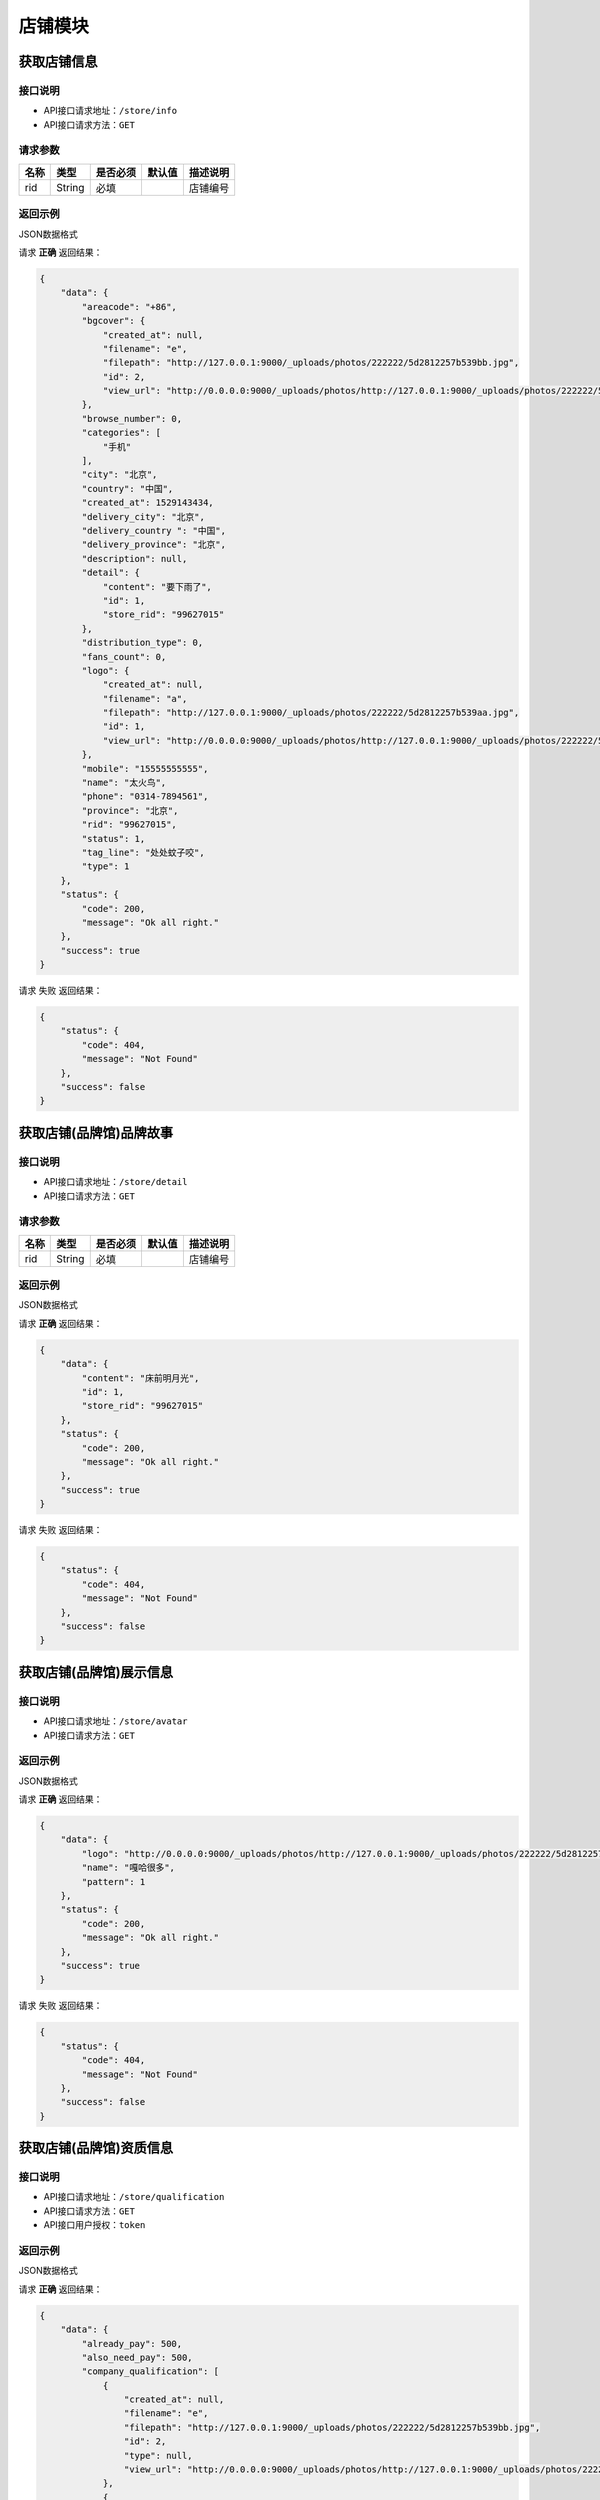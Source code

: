 ================
店铺模块
================

获取店铺信息
------------------


接口说明
~~~~~~~~~~~~~~

* API接口请求地址：``/store/info``
* API接口请求方法：``GET``

请求参数
~~~~~~~~~~~~~~~

===========  ========  =========  ========  ==============================================
名称          类型      是否必须    默认值     描述说明
===========  ========  =========  ========  ==============================================
rid          String    必填                  店铺编号
===========  ========  =========  ========  ==============================================

返回示例
~~~~~~~~~~~~~~~~

JSON数据格式

请求 **正确** 返回结果：

.. code-block:: javascript

    {
        "data": {
            "areacode": "+86",
            "bgcover": {
                "created_at": null,
                "filename": "e",
                "filepath": "http://127.0.0.1:9000/_uploads/photos/222222/5d2812257b539bb.jpg",
                "id": 2,
                "view_url": "http://0.0.0.0:9000/_uploads/photos/http://127.0.0.1:9000/_uploads/photos/222222/5d2812257b539bb.jpg"
            },
            "browse_number": 0,
            "categories": [
                "手机"
            ],
            "city": "北京",
            "country": "中国",
            "created_at": 1529143434,
            "delivery_city": "北京",
            "delivery_country ": "中国",
            "delivery_province": "北京",
            "description": null,
            "detail": {
                "content": "要下雨了",
                "id": 1,
                "store_rid": "99627015"
            },
            "distribution_type": 0,
            "fans_count": 0,
            "logo": {
                "created_at": null,
                "filename": "a",
                "filepath": "http://127.0.0.1:9000/_uploads/photos/222222/5d2812257b539aa.jpg",
                "id": 1,
                "view_url": "http://0.0.0.0:9000/_uploads/photos/http://127.0.0.1:9000/_uploads/photos/222222/5d2812257b539aa.jpg"
            },
            "mobile": "15555555555",
            "name": "太火鸟",
            "phone": "0314-7894561",
            "province": "北京",
            "rid": "99627015",
            "status": 1,
            "tag_line": "处处蚊子咬",
            "type": 1
        },
        "status": {
            "code": 200,
            "message": "Ok all right."
        },
        "success": true
    }

请求 ``失败`` 返回结果：

.. code-block:: javascript

    {
        "status": {
            "code": 404,
            "message": "Not Found"
        },
        "success": false
    }

获取店铺(品牌馆)品牌故事
--------------------------


接口说明
~~~~~~~~~~~~~~

* API接口请求地址：``/store/detail``
* API接口请求方法：``GET``

请求参数
~~~~~~~~~~~~~~~

===========  ========  =========  ========  ==============================================
名称          类型      是否必须    默认值     描述说明
===========  ========  =========  ========  ==============================================
rid          String    必填                  店铺编号
===========  ========  =========  ========  ==============================================

返回示例
~~~~~~~~~~~~~~~~

JSON数据格式

请求 **正确** 返回结果：

.. code-block:: javascript

    {
        "data": {
            "content": "床前明月光",
            "id": 1,
            "store_rid": "99627015"
        },
        "status": {
            "code": 200,
            "message": "Ok all right."
        },
        "success": true
    }

请求 ``失败`` 返回结果：

.. code-block:: javascript

    {
        "status": {
            "code": 404,
            "message": "Not Found"
        },
        "success": false
    }

获取店铺(品牌馆)展示信息
--------------------------


接口说明
~~~~~~~~~~~~~~

* API接口请求地址：``/store/avatar``
* API接口请求方法：``GET``


返回示例
~~~~~~~~~~~~~~~~

JSON数据格式

请求 **正确** 返回结果：

.. code-block:: javascript

    {
        "data": {
            "logo": "http://0.0.0.0:9000/_uploads/photos/http://127.0.0.1:9000/_uploads/photos/222222/5d2812257b539aa.jpg",
            "name": "嘎哈很多",
            "pattern": 1
        },
        "status": {
            "code": 200,
            "message": "Ok all right."
        },
        "success": true
    }

请求 ``失败`` 返回结果：

.. code-block:: javascript

    {
        "status": {
            "code": 404,
            "message": "Not Found"
        },
        "success": false
    }

获取店铺(品牌馆)资质信息
--------------------------


接口说明
~~~~~~~~~~~~~~

* API接口请求地址：``/store/qualification``
* API接口请求方法：``GET``
* API接口用户授权：``token``

返回示例
~~~~~~~~~~~~~~~~

JSON数据格式

请求 **正确** 返回结果：

.. code-block:: javascript

    {
        "data": {
            "already_pay": 500,
            "also_need_pay": 500,
            "company_qualification": [
                {
                    "created_at": null,
                    "filename": "e",
                    "filepath": "http://127.0.0.1:9000/_uploads/photos/222222/5d2812257b539bb.jpg",
                    "id": 2,
                    "type": null,
                    "view_url": "http://0.0.0.0:9000/_uploads/photos/http://127.0.0.1:9000/_uploads/photos/222222/5d2812257b539bb.jpg"
                },
                {
                    "created_at": null,
                    "filename": "r",
                    "filepath": "http://127.0.0.1:9000/_uploads/photos/222222/5d2812257b539oo.jpg",
                    "id": 3,
                    "type": null,
                    "view_url": "http://0.0.0.0:9000/_uploads/photos/http://127.0.0.1:9000/_uploads/photos/222222/5d2812257b539oo.jpg"
                }
            ],
            "contract_sn": null,
            "current_date": null,
            "expiration_date": null,
            "need_pay": "1000",
            "product_price": "100,1000",
            "secured_trade": false,
            "status": 2,
            "user_type": 3
        },
        "status": {
            "code": 200,
            "message": "Ok all right."
        },
        "success": true
    }

请求 ``失败`` 返回结果：

.. code-block:: javascript

    {
        "status": {
            "code": 404,
            "message": "Not Found"
        },
        "success": false
    }


更新店铺基本信息及扩展信息
--------------------------

接口说明
~~~~~~~~~~~~~~

* API接口请求地址：``/store/update_setting``
* API接口请求方法：``POST``
* API接口用户授权：``token``

请求参数
~~~~~~~~~~~~~~~

=====================  ==========  =========  ==========  =============================
名称                    类型        是否必须     默认值       描述说明
=====================  ==========  =========  ==========  =============================
name                    String      必须                      品牌馆名称
logo_id                 Integer     必须                      品牌馆logoID
bgcover_id              Integer     必须                      品牌馆背景图ID
tag_line                String      必须                      宣传语
categories              Array       必须                      产品分类ID
delivery_country_id     Integer     必须                      发货国家ID
delivery_province_id    Integer     必须                      发货省ID
delivery_city_id        Integer     必须                      发货市ID
country_id              Integer     必须                      商家位置国家ID
province_id             Integer     必须                      商家位置省ID
city_id                 Integer     必须                      商家位置市ID
areacode                String      必须                      区号
mobile                  String      必须                      手机号
phone                   String      可选                      固定电话
=====================  ==========  =========  ==========  =============================

返回示例
~~~~~~~~~~~~~~~~

JSON数据格式

请求 **正确** 返回结果：

.. code-block:: javascript

    {
        "data": {
            "areacode": "+86",
            "bgcover": {
                "created_at": null,
                "filename": "e",
                "filepath": "http://127.0.0.1:9000/_uploads/photos/222222/5d2812257b539bb.jpg",
                "id": 2,
                "view_url": "http://0.0.0.0:9000/_uploads/photos/http://127.0.0.1:9000/_uploads/photos/222222/5d2812257b539bb.jpg"
            },
            "browse_number": 0,
            "categories": [
                "手机"
            ],
            "city": "北京",
            "country": "中国",
            "created_at": 1529143434,
            "delivery_city": "北京",
            "delivery_country": "中国",
            "delivery_province": "北京",
            "description": null,
            "detail": {
                "content": "床前明月光",
                "id": 1,
                "store_rid": "99627015"
            },
            "distribution_type": 0,
            "fans_count": 0,
            "logo": {
                "created_at": null,
                "filename": "a",
                "filepath": "http://127.0.0.1:9000/_uploads/photos/222222/5d2812257b539aa.jpg",
                "id": 1,
                "view_url": "http://0.0.0.0:9000/_uploads/photos/http://127.0.0.1:9000/_uploads/photos/222222/5d2812257b539aa.jpg"
            },
            "mobile": "15555555555",
            "name": "太火鸟",
            "phone": "0314-7894561",
            "province": "北京",
            "rid": "99627015",
            "status": 1,
            "tag_line": "处处蚊子咬",
            "type": 1
        },
        "status": {
            "code": 201,
            "message": "All created."
        },
        "success": true
    }

请求 ``失败`` 返回结果：

.. code-block:: javascript

    {
        "status": {
            "code": 404,
            "message": "Not Found"
        },
        "success": false
    }


新增或更新店铺品牌故事
-----------------------

接口说明
~~~~~~~~~~~~~~


* API接口请求地址：``/store/<string:rid>/detail``
* API接口请求方法：``POST``
* API接口用户授权：``token``

请求参数
~~~~~~~~~~~~~~~

=============  ========  =========  ========  ====================================
名称            类型      是否必须    默认值     描述说明
=============  ========  =========  ========  ====================================
rid             String      必须                  店铺编号
content         String      必须                  店铺介绍
=============  ========  =========  ========  ====================================

返回示例
~~~~~~~~~~~~~~~~

JSON数据格式

请求 **正确** 返回结果：

.. code-block:: javascript

    {
        "data": {
            "content": "要下雨了",
            "id": 1,
            "store_rid": "99627015"
        },
        "status": {
            "code": 200,
            "message": "Ok all right."
        },
        "success": true
    }

请求 ``失败`` 返回结果：

.. code-block:: javascript

    {
        "status": {
            "code": 404,
            "message": "Not Found"
        },
        "success": false
    }


更新休馆设置
-----------------------

接口说明
~~~~~~~~~~~~~~

* API接口请求地址：``/store/update_closed``
* API接口请求方法：``POST``
* API接口用户授权：``token``

请求参数
~~~~~~~~~~~~~~~

=====================  ==========  =========  ==========  =============================
名称                    类型        是否必须     默认值       描述说明
=====================  ==========  =========  ==========  =============================
is_closed                String    可选        False       是否开启休馆
begin_date               String    可选                    休馆开始时间
end_date                 String    可选                    休馆结束时间
delivery_date            String    可选                    恢复发货时间
=====================  ==========  =========  ==========  =============================

返回示例
~~~~~~~~~~~~~~~~

JSON数据格式

请求 **正确** 返回结果：

.. code-block:: javascript

    {
        "data": {
            "areacode": null,
            "begin_date": "2018-06-26",  // 休馆开始时间
            "bgcover": "http://kg.erp.taihuoniao.com",
            "browse_number": 0,
            "categories": [],
            "city": "",
            "city_id": "",
            "country": "中国",
            "country_id": 1,
            "created_at": 1530674482,
            "delivery_city": "",
            "delivery_city_id": "",
            "delivery_country ": "中国",
            "delivery_country_id": 1,
            "delivery_date": "2018-06-30", // 恢复发货时间
            "delivery_province": "",
            "delivery_province_id": 0,
            "description": null,
            "detail": "",
            "distribution_type": 0,
            "end_date": "2018-06-26", // 休馆结束时间
            "fans_count": 0,
            "is_closed": false, // 是否开启休馆
            "logo": "http://kg.erp.taihuoniao.com",
            "mobile": null,
            "name": "淘宝",
            "pattern": -1,
            "phone": null,
            "province": "",
            "province_id": 0,
            "rid": "98049276",
            "status": 1,
            "tag_line": null,
            "type": 1
        },
        "status": {
            "code": 200,
            "message": "Ok all right."
        },
        "success": true
    }

请求 ``失败`` 返回结果：

.. code-block:: javascript

    {
        "status": {
            "code": 404,
            "message": "Not Found"
        },
        "success": false
    }

关注店铺
-----------------------

接口说明
~~~~~~~~~~~~~~

* API接口请求地址：``/follow/store``
* API接口请求方法：``POST``
* API接口用户授权：``token``

请求参数
~~~~~~~~~~~~~~~

===========  ========  =========  ========  ====================================
名称          类型      是否必须    默认值     描述说明
===========  ========  =========  ========  ====================================
rid            String    必须                   店铺编号
===========  ========  =========  ========  ====================================


返回示例
~~~~~~~~~~~~~~~~

JSON数据格式

请求 **正确** 返回结果：

.. code-block:: javascript

    {
        "data": {
            "fans_count": 1
        },
        "status": {
            "code": 200,
            "message": "Ok all right."
        },
        "success": true
    }


请求 ``失败`` 返回结果：

.. code-block:: javascript

    {
        "status": {
            "code": 400,
            "message": "Store is None"
        },
        "success": false
    }

取消关注
-------------


接口说明
~~~~~~~~~~~~~~

* API接口请求地址：``/unfollow/store``
* API接口请求方法：``POST``
* API接口用户授权：``token``


请求参数
~~~~~~~~~~~~~~~

=============  ========  =========  ========  ====================================
名称            类型      是否必须    默认值     描述说明
=============  ========  =========  ========  ====================================
rid              String      必须               店铺编号
=============  ========  =========  ========  ====================================

返回示例
~~~~~~~~~~~~~~~~

JSON数据格式

请求 **正确** 返回结果：

.. code-block:: javascript

    {
        "data": {
            "fans_count": 0
        },
        "status": {
            "code": 200,
            "message": "Ok all right."
        },
        "success": true
    }

请求 ``失败`` 返回结果：

.. code-block:: javascript

    {
        "status": {
            "code": 400,
            "message": "Store is None"
        },

        "success": false
    }

获取公告信息
-------------


接口说明
~~~~~~~~~~~~~~

* API接口请求地址：``/store/announcement``
* API接口请求方法：``GET``

请求参数
~~~~~~~~~~~~~~~

===========  ========  =========  ========  ==============================================
名称          类型      是否必须    默认值     描述说明
===========  ========  =========  ========  ==============================================
status        Integer    必填          1        公告状态:是否发布，1、默认草稿；2、发布可见
===========  ========  =========  ========  ==============================================

返回示例
~~~~~~~~~~~~~~~~

JSON数据格式

请求 **正确** 返回结果：

.. code-block:: javascript

    {
        "data": {
            "content": "床前明月光",
            "id": 11,
            "status": 1
        },
        "status": {
            "code": 200,
            "message": "Ok all right."
        },
        "success": true
    }

请求 ``失败`` 返回结果：

.. code-block:: javascript

    {
        "status": {
            "code": 404,
            "message": "Not Found"
        },
        "success": false
    }


添加或更新公告信息
-------------------


接口说明
~~~~~~~~~~~~~~

* API接口请求地址：``/store/announcement``
* API接口请求方法：``POST``
* API接口用户授权：``token``

请求参数
~~~~~~~~~~~~~~~

=============  ========  =========  ========  ====================================
名称            类型      是否必须    默认值     描述说明
=============  ========  =========  ========  ====================================
content         String        必须                  公告内容
status          Integer       必须      1            状态：是否发布，1、默认草稿；2、发布可见
=============  ========  =========  ========  ====================================

返回示例
~~~~~~~~~~~~~~~~

JSON数据格式

请求 **正确** 返回结果：

.. code-block:: javascript

    {
        "status": {
            "code": 201,
            "message": "All created."
        },
        "success": {
            "content": "大漠孤烟直",
            "id": 14,
            "status": 1
        }
    }

请求 ``失败`` 返回结果：

.. code-block:: javascript

    {
        "status": {
            "code": 404,
            "message": "Not Found"
        },
        "success": false
    }

删除公告信息
-------------


接口说明
~~~~~~~~~~~~~~

* API接口请求地址：``/store/announcement``
* API接口请求方法：``DELETE``
* API接口用户授权：``token``

返回示例
~~~~~~~~~~~~~~~~

JSON数据格式

.. code-block:: javascript

    {
        "status": {
            "code": 200,
            "message": "Ok all right."
        },
        "success": true
    }


添加店铺访问者记录
-----------------------


接口说明
~~~~~~~~~~~~~~

* API接口请求地址：``/store/visitor``
* API接口请求方法：``POST``

请求参数
~~~~~~~~~~~~~~~
=============  ========  =========  ========  ====================================
名称            类型      是否必须    默认值     描述说明
=============  ========  =========  ========  ====================================
openid          String      必须                  用户唯一标识
rid             String      必须                  店铺编号
ip_addr         String      可选                  访问时IP
agent           String      可选                  访问时代理
=============  ========  =========  ========  ====================================

返回示例
~~~~~~~~~~~~~~~~

JSON数据格式

请求 **正确** 返回结果：

.. code-block:: javascript

    {
        "data": {
            "agent": "Mozilla/5.0 (iPhone; CPU iPhone OS 10_1_1 like Mac OS X) AppleWebKit/602.2.14 (KHTML, like Gecko) Version/10.0",
            "id": 6,
            "ip_addr": "114.242.250.38",
            "master_uid": 2,
            "user_party_id": 2
        },
        "status": {
            "code": 201,
            "message": "All created."
        },
        "success": true
    }

请求 ``失败`` 返回结果：

.. code-block:: javascript

    {
        "status": {
            "code": 400,
            "message": "Bad request"
        },
        "success": false
    }

获取店铺访问者记录
-----------------------


接口说明
~~~~~~~~~~~~~~

* API接口请求地址：``/store/<string:rid>/visitor``
* API接口请求方法：``GET``

请求参数
~~~~~~~~~~~~~~~

===========  ========  =========  ========  ==============================================
名称          类型      是否必须    默认值     描述说明
===========  ========  =========  ========  ==============================================
rid          String    必填                  店铺编号
page         Number    可选         1        当前页码
per_page     Number    可选         12       每页数量
===========  ========  =========  ========  ==============================================

返回示例
~~~~~~~~~~~~~~~~

JSON数据格式

请求 **正确** 返回结果：

.. code-block:: javascript

    {
        "data": {
            "count": 2,
            "next_url": null,
            "prev_url": null,
            "store_Visitors": [
                {
                    "agent": "Mozilla/5.0 (iPhone; CPU iPhone OS 10_1_1 like Mac OS X) AppleWebKit/602.2.14 (KHTML, like Gecko) Version/10.0",
                    "id": 6,
                    "ip_addr": "114.242.250.38",
                    "master_uid": 2,
                    "user_party_id": 6
                },
                {
                    "agent": "Mozilla/5.0 (iPhone; CPU iPhone OS 10_1_1 like Mac OS X) AppleWebKit/602.2.14 (KHTML, like Gecko) Version/10.0",
                    "id": 5,
                    "ip_addr": "114.242.250.38",
                    "master_uid": 2,
                    "user_party_id": 1
                }
            ],
            "total_page": 3,
            "user_parties": [
                {
                    "about_me": null,
                    "avatar": "http://xxxx/photos/180224/c833237a728a1ed.jpg",
                    "city": "保定",
                    "date": "",
                    "email": null,
                    "gender": 0,
                    "id": 6,
                    "master_uid": 0,
                    "nick_name": "李彦宏",
                    "openid": "jsdkj3j",
                    "province": "河北",
                    "user_id": 0,
                    "wxapp_id": "1"
                },
                {
                    "about_me": "php是最好的语言",
                    "avatar": "http://127.0.0.1:9000/_uploads/photjpgos/222222/5d2812257b539aa.",
                    "city": "南京",
                    "date": "1992年12月16日",
                    "email": "zhizhuren@163.com",
                    "gender": 1,
                    "id": 1,
                    "master_uid": 2,
                    "nick_name": "马化腾",
                    "openid": "jsdkj3j",
                    "province": "江苏",
                    "user_id": 0,
                    "wxapp_id": "1"
                }
            ]
        },
        "status": {
            "code": 200,
            "message": "Ok all right."
        },
        "success": true
    }

请求 ``失败`` 返回结果：

.. code-block:: javascript

    {
        "status": {
            "code": 404,
            "message": "Not Found"
        },
        "success": false
    }


申请小程序
-------------------


接口说明
~~~~~~~~~~~~~~

* API接口请求地址：``/store/wxapp_application``
* API接口请求方法：``POST``
* API接口用户授权：``token``

请求参数
~~~~~~~~~~~~~~~

=============  ========  =========  ========  ====================================
名称            类型      是否必须    默认值     描述说明
=============  ========  =========  ========  ====================================
country_id      Integer     可选      1        申请国家ID
main_type       Integer     可选      1        主体类型，1、个人；2、公司；
email           String      必须               邮箱
=============  ========  =========  ========  ====================================

返回示例
~~~~~~~~~~~~~~~~

JSON数据格式

请求 **正确** 返回结果：

.. code-block:: javascript

    {
        "data": {
            "country": "中国",
            "country_id": 1,
            "created_at": 1530674482,
            "email": "8888888@qq.com",
            "fail_reason": null,
            "id": 3,
            "main_type": 1,
            "master_uid": 2,
            "pwd": 089741,
            "status": 0   // 状态: -1 申请失败； 0 默认状态；1 申请中；2 申请成功；
        },
        "status": {
            "code": 201,
            "message": "All created."
        },
        "success": true
    }

请求 ``失败`` 返回结果：

.. code-block:: javascript

    {
        "status": {
            "code": 404,
            "message": "Not Found"
        },
        "success": false
    }

获取申请小程序信息
---------------------


接口说明
~~~~~~~~~~~~~~

* API接口请求地址：``/store/wxapp_application``
* API接口请求方法：``GET``
* API接口用户授权：``token``


返回示例
~~~~~~~~~~~~~~~~

JSON数据格式

请求 **正确** 返回结果：

.. code-block:: javascript

    {
        "data": {
            "country": "中国",
            "country_id": 1,
            "created_at": 1530674482,
            "email": "8888888@qq.com",
            "fail_reason": null,
            "id": 3,
            "main_type": 1,
            "master_uid": 2,
            "pwd": 089741,
            "status": 0   // 状态: -1 申请失败； 0 默认状态；1 申请中；2 申请成功；
        },
        "status": {
            "code": 201,
            "message": "All created."
        },
        "success": true
    }

请求 ``失败`` 返回结果：

.. code-block:: javascript

    {
        "status": {
            "code": 404,
            "message": "Not Found"
        },
        "success": false
    }

